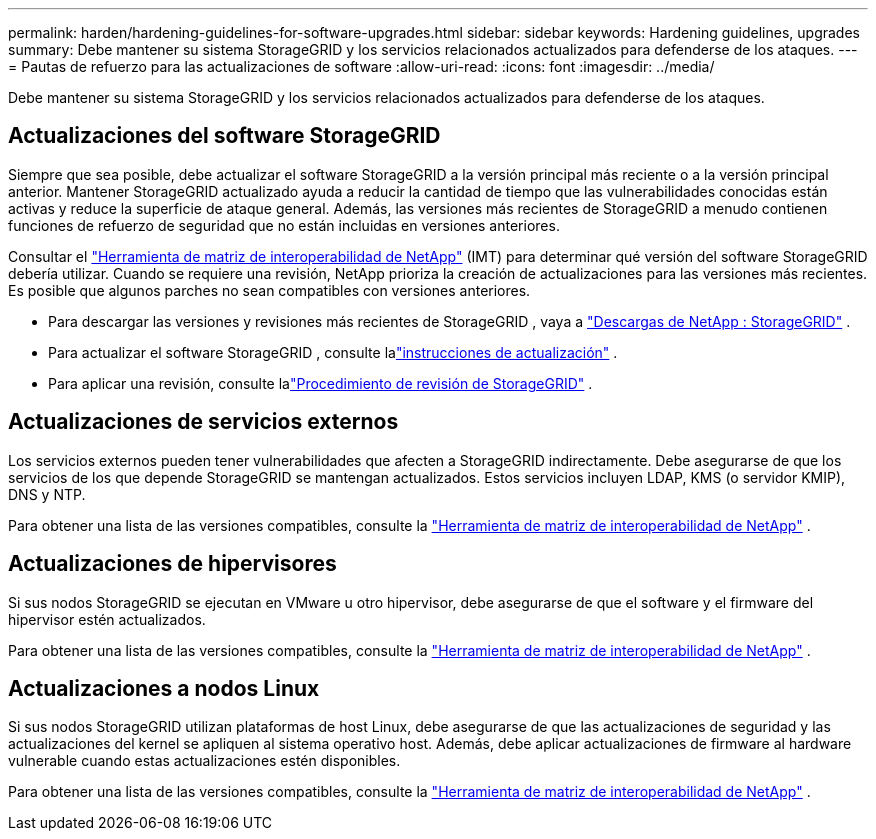 ---
permalink: harden/hardening-guidelines-for-software-upgrades.html 
sidebar: sidebar 
keywords: Hardening guidelines, upgrades 
summary: Debe mantener su sistema StorageGRID y los servicios relacionados actualizados para defenderse de los ataques. 
---
= Pautas de refuerzo para las actualizaciones de software
:allow-uri-read: 
:icons: font
:imagesdir: ../media/


[role="lead"]
Debe mantener su sistema StorageGRID y los servicios relacionados actualizados para defenderse de los ataques.



== Actualizaciones del software StorageGRID

Siempre que sea posible, debe actualizar el software StorageGRID a la versión principal más reciente o a la versión principal anterior.  Mantener StorageGRID actualizado ayuda a reducir la cantidad de tiempo que las vulnerabilidades conocidas están activas y reduce la superficie de ataque general.  Además, las versiones más recientes de StorageGRID a menudo contienen funciones de refuerzo de seguridad que no están incluidas en versiones anteriores.

Consultar el https://imt.netapp.com/matrix/#welcome["Herramienta de matriz de interoperabilidad de NetApp"^] (IMT) para determinar qué versión del software StorageGRID debería utilizar.  Cuando se requiere una revisión, NetApp prioriza la creación de actualizaciones para las versiones más recientes.  Es posible que algunos parches no sean compatibles con versiones anteriores.

* Para descargar las versiones y revisiones más recientes de StorageGRID , vaya a https://mysupport.netapp.com/site/products/all/details/storagegrid/downloads-tab["Descargas de NetApp : StorageGRID"^] .
* Para actualizar el software StorageGRID , consulte lalink:../upgrade/performing-upgrade.html["instrucciones de actualización"] .
* Para aplicar una revisión, consulte lalink:../maintain/storagegrid-hotfix-procedure.html["Procedimiento de revisión de StorageGRID"] .




== Actualizaciones de servicios externos

Los servicios externos pueden tener vulnerabilidades que afecten a StorageGRID indirectamente. Debe asegurarse de que los servicios de los que depende StorageGRID se mantengan actualizados. Estos servicios incluyen LDAP, KMS (o servidor KMIP), DNS y NTP.

Para obtener una lista de las versiones compatibles, consulte la https://imt.netapp.com/matrix/#welcome["Herramienta de matriz de interoperabilidad de NetApp"^] .



== Actualizaciones de hipervisores

Si sus nodos StorageGRID se ejecutan en VMware u otro hipervisor, debe asegurarse de que el software y el firmware del hipervisor estén actualizados.

Para obtener una lista de las versiones compatibles, consulte la https://imt.netapp.com/matrix/#welcome["Herramienta de matriz de interoperabilidad de NetApp"^] .



== *Actualizaciones a nodos Linux*

Si sus nodos StorageGRID utilizan plataformas de host Linux, debe asegurarse de que las actualizaciones de seguridad y las actualizaciones del kernel se apliquen al sistema operativo host.  Además, debe aplicar actualizaciones de firmware al hardware vulnerable cuando estas actualizaciones estén disponibles.

Para obtener una lista de las versiones compatibles, consulte la https://imt.netapp.com/matrix/#welcome["Herramienta de matriz de interoperabilidad de NetApp"^] .
